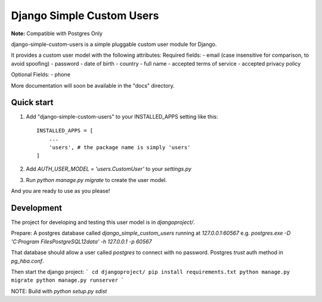 =====
Django Simple Custom Users
=====

**Note:** Compatible with Postgres Only

django-simple-custom-users is a simple pluggable custom user module for Django.

It provides a custom user model with the following attributes:
Required fields: 
- email (case insensitive for comparison, to avoid spoofing)
- password
- date of birth
- country
- full name
- accepted terms of service
- accepted privacy policy

Optional Fields:
- phone

More documentation will soon be available in the "docs" directory.

Quick start
-----------

1. Add "django-simple-custom-users" to your INSTALLED_APPS setting like this::

    INSTALLED_APPS = [
        ...
        'users', # the package name is simply 'users'
    ]

2. Add `AUTH_USER_MODEL = 'users.CustomUser'` to your `settings.py`

3. Run `python manage.py migrate` to create the user model.

And you are ready to use as you please!


Development
-----------
The project for developing and testing this user model is in `djangoproject/`.

Prepare:
A postgres database called `django_simple_custom_users` running at `127.0.0.1:60567`
e.g. `postgres.exe -D 'C:\Program Files\PostgreSQL\12\data'  -h 127.0.0.1 -p 60567`

That database should allow a user called `postgres` to connect with no password. Postgres `trust` auth method in `pg_hba.conf`.

Then start the django project:
```
cd djangoproject/
pip install requirements.txt
python manage.py migrate
python manage.py runserver
```


NOTE: Build with `python setup.py sdist`